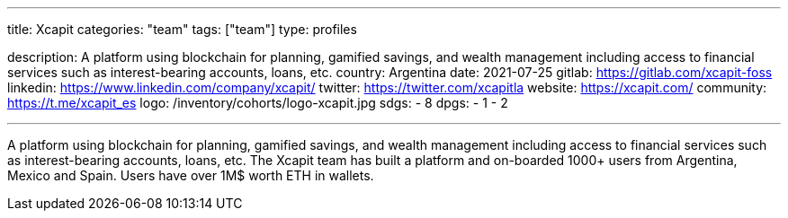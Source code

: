 ---
title: Xcapit
categories: "team"
tags: ["team"]
type: profiles

description: A platform using blockchain for planning, gamified savings, and wealth management including access to financial services such as interest-bearing accounts, loans, etc.
country: Argentina
date: 2021-07-25
gitlab: https://gitlab.com/xcapit-foss
linkedin: https://www.linkedin.com/company/xcapit/
twitter: https://twitter.com/xcapitla
website: https://xcapit.com/
community: https://t.me/xcapit_es
logo: /inventory/cohorts/logo-xcapit.jpg
sdgs:
    - 8
dpgs:
    - 1
    - 2

---

A platform using blockchain for planning, gamified savings, and wealth management including access to financial services such as interest-bearing accounts, loans, etc.
The Xcapit team has built a platform and on-boarded 1000+ users from Argentina, Mexico and Spain.
Users have over 1M$ worth ETH in wallets.
